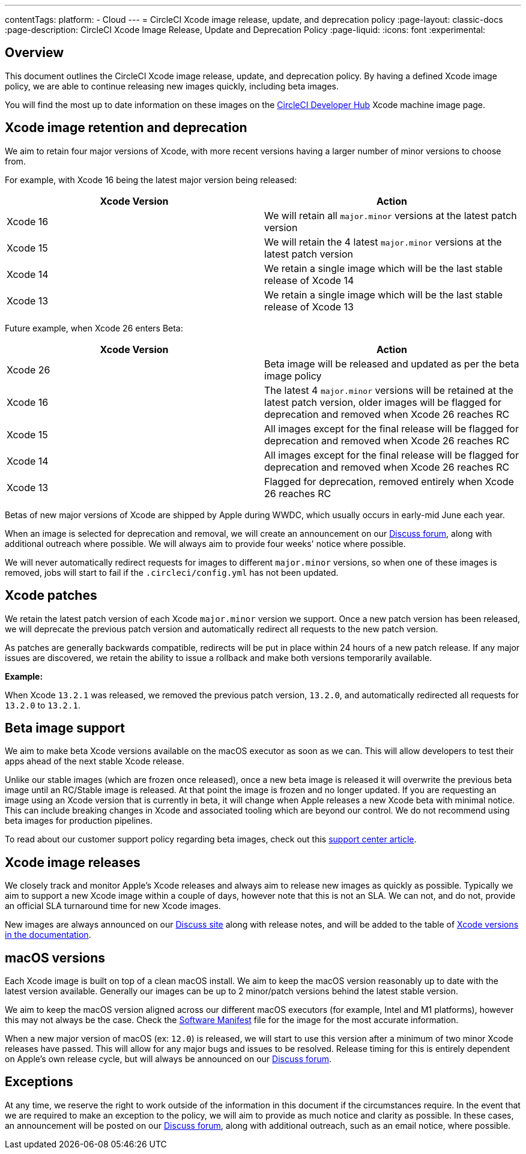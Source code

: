 ---
contentTags:
  platform:
  - Cloud
---
= CircleCI Xcode image release, update, and deprecation policy
:page-layout: classic-docs
:page-description: CircleCI Xcode Image Release, Update and Deprecation Policy
:page-liquid:
:icons: font
:experimental:

[#overview]
== Overview

This document outlines the CircleCI Xcode image release, update, and deprecation policy. By having a defined Xcode image policy, we are able to continue releasing new images quickly, including beta images.

You will find the most up to date information on these images on the link:https://circleci.com/developer/machine/image/xcode[CircleCI Developer Hub] Xcode machine image page.

[#xcode-image-retention-and-deprecation]
== Xcode image retention and deprecation

We aim to retain four major versions of Xcode, with more recent versions having a larger number of minor versions to choose from.

For example, with Xcode 16 being the latest major version being released:

[.table.table-striped]
[cols=2*, options="header", stripes=even]
|===
| Xcode Version | Action

| Xcode 16
| We will retain all `major.minor` versions at the latest patch version

| Xcode 15
| We will retain the 4 latest `major.minor` versions at the latest patch version

| Xcode 14
| We retain a single image which will be the last stable release of Xcode 14

| Xcode 13
| We retain a single image which will be the last stable release of Xcode 13
|===

Future example, when Xcode 26 enters Beta:

[.table.table-striped]
[cols=2*, options="header", stripes=even]
|===
| Xcode Version | Action

| Xcode 26
| Beta image will be released and updated as per the beta image policy

| Xcode 16
| The latest 4 `major.minor` versions will be retained at the latest patch version, older images will be flagged for deprecation and removed when Xcode 26 reaches RC

| Xcode 15
| All images except for the final release will be flagged for deprecation and removed when Xcode 26 reaches RC

| Xcode 14
| All images except for the final release will be flagged for deprecation and removed when Xcode 26 reaches RC

| Xcode 13
| Flagged for deprecation, removed entirely when Xcode 26 reaches RC
|===

Betas of new major versions of Xcode are shipped by Apple during WWDC, which usually occurs in early-mid June each year.

When an image is selected for deprecation and removal, we will create an announcement on our link:https://discuss.circleci.com/c/announcements/39[Discuss forum], along with additional outreach where possible. We will always aim to provide four weeks' notice where possible.

We will never automatically redirect requests for images to different `major.minor` versions, so when one of these images is removed, jobs will start to fail if the `.circleci/config.yml` has not been updated.

[#xcode-patches]
== Xcode patches

We retain the latest patch version of each Xcode `major.minor` version we support. Once a new patch version has been released, we will deprecate the previous patch version and automatically redirect all requests to the new patch version.

As patches are generally backwards compatible, redirects will be put in place within 24 hours of a new patch release. If any major issues are discovered, we retain the ability to issue a rollback and make both versions temporarily available.

*Example:*

When Xcode `13.2.1` was released, we removed the previous patch version, `13.2.0`, and automatically redirected all requests for `13.2.0` to `13.2.1`.

[#beta-image-support]
== Beta image support

We aim to make beta Xcode versions available on the macOS executor as soon as we can. This will allow developers to test their apps ahead of the next stable Xcode release.

Unlike our stable images (which are frozen once released), once a new beta image is released it will overwrite the previous beta image until an RC/Stable image is released. At that point the image is frozen and no longer updated. If you are requesting an image using an Xcode version that is currently in beta, it will change when Apple releases a new Xcode beta with minimal notice. This can include breaking changes in Xcode and associated tooling which are beyond our control. We do not recommend using beta images for production pipelines.

To read about our customer support policy regarding beta images, check out this link:https://support.circleci.com/hc/en-us/articles/360046930351-What-is-CircleCI-s-Xcode-Beta-Image-Support-Policy-[support center article].

[#xcode-image-releases]
== Xcode image releases

We closely track and monitor Apple's Xcode releases and always aim to release new images as quickly as possible. Typically we aim to support a new Xcode image within a couple of days, however note that this is not an SLA. We can not, and do not, provide an official SLA turnaround time for new Xcode images.

New images are always announced on our link:https://discuss.circleci.com/c/announcements/39[Discuss site] along with release notes, and will be added to the table of xref:using-macos#supported-xcode-versions[Xcode versions in the documentation].

[#macos-versions]
== macOS versions

Each Xcode image is built on top of a clean macOS install. We aim to keep the macOS version reasonably up to date with the latest version available. Generally our images can be up to 2 minor/patch versions behind the latest stable version.

We aim to keep the macOS version aligned across our different macOS executors (for example, Intel and M1 platforms), however this may not always be the case. Check the xref:testing-ios#supported-xcode-versions[Software Manifest] file for the image for the most accurate information.

When a new major version of macOS (ex: `12.0`) is released, we will start to use this version after a minimum of two minor Xcode releases have passed. This will allow for any major bugs and issues to be resolved. Release timing for this is entirely dependent on Apple's own release cycle, but will always be announced on our link:https://discuss.circleci.com/c/announcements/39[Discuss forum].

[#exceptions]
== Exceptions

At any time, we reserve the right to work outside of the information in this document if the circumstances require. In the event that we are required to make an exception to the policy, we will aim to provide as much notice and clarity as possible. In these cases, an announcement will be posted on our link:https://discuss.circleci.com/c/announcements/39[Discuss forum], along with additional outreach, such as an email notice, where possible.
